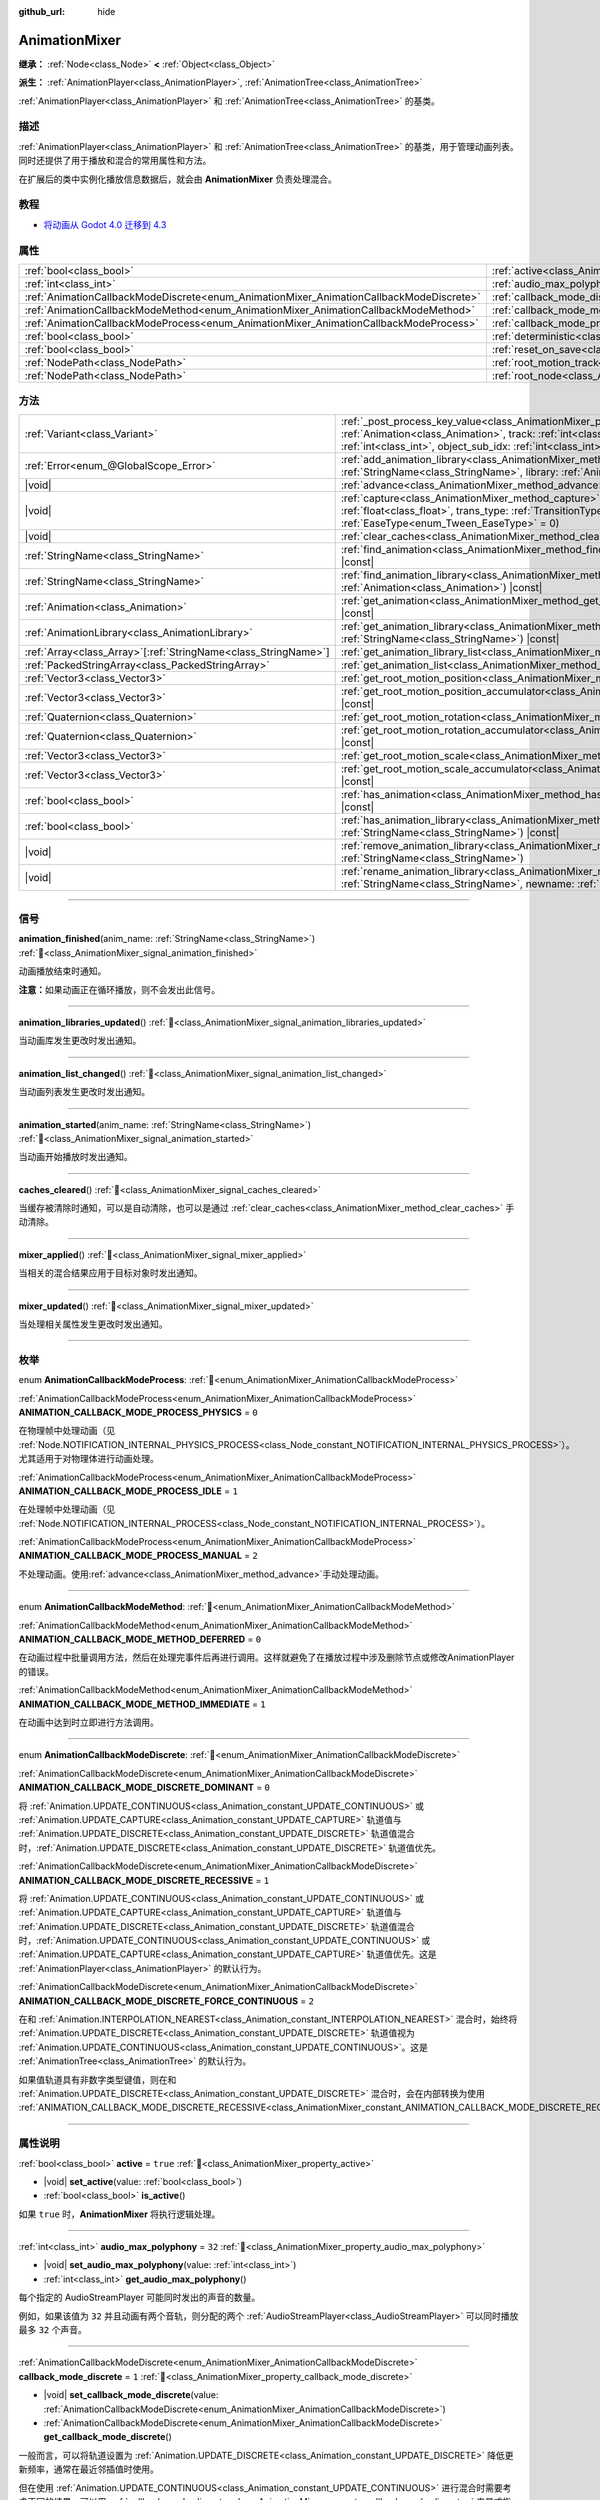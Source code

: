 :github_url: hide

.. DO NOT EDIT THIS FILE!!!
.. Generated automatically from Godot engine sources.
.. Generator: https://github.com/godotengine/godot/tree/4.3/doc/tools/make_rst.py.
.. XML source: https://github.com/godotengine/godot/tree/4.3/doc/classes/AnimationMixer.xml.

.. _class_AnimationMixer:

AnimationMixer
==============

**继承：** :ref:`Node<class_Node>` **<** :ref:`Object<class_Object>`

**派生：** :ref:`AnimationPlayer<class_AnimationPlayer>`, :ref:`AnimationTree<class_AnimationTree>`

:ref:`AnimationPlayer<class_AnimationPlayer>` 和 :ref:`AnimationTree<class_AnimationTree>` 的基类。

.. rst-class:: classref-introduction-group

描述
----

:ref:`AnimationPlayer<class_AnimationPlayer>` 和 :ref:`AnimationTree<class_AnimationTree>` 的基类，用于管理动画列表。同时还提供了用于播放和混合的常用属性和方法。

在扩展后的类中实例化播放信息数据后，就会由 **AnimationMixer** 负责处理混合。

.. rst-class:: classref-introduction-group

教程
----

- `将动画从 Godot 4.0 迁移到 4.3 <https://godotengine.org/article/migrating-animations-from-godot-4-0-to-4-3/>`__

.. rst-class:: classref-reftable-group

属性
----

.. table::
   :widths: auto

   +-----------------------------------------------------------------------------------------+-------------------------------------------------------------------------------------+--------------------+
   | :ref:`bool<class_bool>`                                                                 | :ref:`active<class_AnimationMixer_property_active>`                                 | ``true``           |
   +-----------------------------------------------------------------------------------------+-------------------------------------------------------------------------------------+--------------------+
   | :ref:`int<class_int>`                                                                   | :ref:`audio_max_polyphony<class_AnimationMixer_property_audio_max_polyphony>`       | ``32``             |
   +-----------------------------------------------------------------------------------------+-------------------------------------------------------------------------------------+--------------------+
   | :ref:`AnimationCallbackModeDiscrete<enum_AnimationMixer_AnimationCallbackModeDiscrete>` | :ref:`callback_mode_discrete<class_AnimationMixer_property_callback_mode_discrete>` | ``1``              |
   +-----------------------------------------------------------------------------------------+-------------------------------------------------------------------------------------+--------------------+
   | :ref:`AnimationCallbackModeMethod<enum_AnimationMixer_AnimationCallbackModeMethod>`     | :ref:`callback_mode_method<class_AnimationMixer_property_callback_mode_method>`     | ``0``              |
   +-----------------------------------------------------------------------------------------+-------------------------------------------------------------------------------------+--------------------+
   | :ref:`AnimationCallbackModeProcess<enum_AnimationMixer_AnimationCallbackModeProcess>`   | :ref:`callback_mode_process<class_AnimationMixer_property_callback_mode_process>`   | ``1``              |
   +-----------------------------------------------------------------------------------------+-------------------------------------------------------------------------------------+--------------------+
   | :ref:`bool<class_bool>`                                                                 | :ref:`deterministic<class_AnimationMixer_property_deterministic>`                   | ``false``          |
   +-----------------------------------------------------------------------------------------+-------------------------------------------------------------------------------------+--------------------+
   | :ref:`bool<class_bool>`                                                                 | :ref:`reset_on_save<class_AnimationMixer_property_reset_on_save>`                   | ``true``           |
   +-----------------------------------------------------------------------------------------+-------------------------------------------------------------------------------------+--------------------+
   | :ref:`NodePath<class_NodePath>`                                                         | :ref:`root_motion_track<class_AnimationMixer_property_root_motion_track>`           | ``NodePath("")``   |
   +-----------------------------------------------------------------------------------------+-------------------------------------------------------------------------------------+--------------------+
   | :ref:`NodePath<class_NodePath>`                                                         | :ref:`root_node<class_AnimationMixer_property_root_node>`                           | ``NodePath("..")`` |
   +-----------------------------------------------------------------------------------------+-------------------------------------------------------------------------------------+--------------------+

.. rst-class:: classref-reftable-group

方法
----

.. table::
   :widths: auto

   +------------------------------------------------------------------+---------------------------------------------------------------------------------------------------------------------------------------------------------------------------------------------------------------------------------------------------------------------------------------------------------------------+
   | :ref:`Variant<class_Variant>`                                    | :ref:`_post_process_key_value<class_AnimationMixer_private_method__post_process_key_value>`\ (\ animation\: :ref:`Animation<class_Animation>`, track\: :ref:`int<class_int>`, value\: :ref:`Variant<class_Variant>`, object_id\: :ref:`int<class_int>`, object_sub_idx\: :ref:`int<class_int>`\ ) |virtual| |const| |
   +------------------------------------------------------------------+---------------------------------------------------------------------------------------------------------------------------------------------------------------------------------------------------------------------------------------------------------------------------------------------------------------------+
   | :ref:`Error<enum_@GlobalScope_Error>`                            | :ref:`add_animation_library<class_AnimationMixer_method_add_animation_library>`\ (\ name\: :ref:`StringName<class_StringName>`, library\: :ref:`AnimationLibrary<class_AnimationLibrary>`\ )                                                                                                                        |
   +------------------------------------------------------------------+---------------------------------------------------------------------------------------------------------------------------------------------------------------------------------------------------------------------------------------------------------------------------------------------------------------------+
   | |void|                                                           | :ref:`advance<class_AnimationMixer_method_advance>`\ (\ delta\: :ref:`float<class_float>`\ )                                                                                                                                                                                                                        |
   +------------------------------------------------------------------+---------------------------------------------------------------------------------------------------------------------------------------------------------------------------------------------------------------------------------------------------------------------------------------------------------------------+
   | |void|                                                           | :ref:`capture<class_AnimationMixer_method_capture>`\ (\ name\: :ref:`StringName<class_StringName>`, duration\: :ref:`float<class_float>`, trans_type\: :ref:`TransitionType<enum_Tween_TransitionType>` = 0, ease_type\: :ref:`EaseType<enum_Tween_EaseType>` = 0\ )                                                |
   +------------------------------------------------------------------+---------------------------------------------------------------------------------------------------------------------------------------------------------------------------------------------------------------------------------------------------------------------------------------------------------------------+
   | |void|                                                           | :ref:`clear_caches<class_AnimationMixer_method_clear_caches>`\ (\ )                                                                                                                                                                                                                                                 |
   +------------------------------------------------------------------+---------------------------------------------------------------------------------------------------------------------------------------------------------------------------------------------------------------------------------------------------------------------------------------------------------------------+
   | :ref:`StringName<class_StringName>`                              | :ref:`find_animation<class_AnimationMixer_method_find_animation>`\ (\ animation\: :ref:`Animation<class_Animation>`\ ) |const|                                                                                                                                                                                      |
   +------------------------------------------------------------------+---------------------------------------------------------------------------------------------------------------------------------------------------------------------------------------------------------------------------------------------------------------------------------------------------------------------+
   | :ref:`StringName<class_StringName>`                              | :ref:`find_animation_library<class_AnimationMixer_method_find_animation_library>`\ (\ animation\: :ref:`Animation<class_Animation>`\ ) |const|                                                                                                                                                                      |
   +------------------------------------------------------------------+---------------------------------------------------------------------------------------------------------------------------------------------------------------------------------------------------------------------------------------------------------------------------------------------------------------------+
   | :ref:`Animation<class_Animation>`                                | :ref:`get_animation<class_AnimationMixer_method_get_animation>`\ (\ name\: :ref:`StringName<class_StringName>`\ ) |const|                                                                                                                                                                                           |
   +------------------------------------------------------------------+---------------------------------------------------------------------------------------------------------------------------------------------------------------------------------------------------------------------------------------------------------------------------------------------------------------------+
   | :ref:`AnimationLibrary<class_AnimationLibrary>`                  | :ref:`get_animation_library<class_AnimationMixer_method_get_animation_library>`\ (\ name\: :ref:`StringName<class_StringName>`\ ) |const|                                                                                                                                                                           |
   +------------------------------------------------------------------+---------------------------------------------------------------------------------------------------------------------------------------------------------------------------------------------------------------------------------------------------------------------------------------------------------------------+
   | :ref:`Array<class_Array>`\[:ref:`StringName<class_StringName>`\] | :ref:`get_animation_library_list<class_AnimationMixer_method_get_animation_library_list>`\ (\ ) |const|                                                                                                                                                                                                             |
   +------------------------------------------------------------------+---------------------------------------------------------------------------------------------------------------------------------------------------------------------------------------------------------------------------------------------------------------------------------------------------------------------+
   | :ref:`PackedStringArray<class_PackedStringArray>`                | :ref:`get_animation_list<class_AnimationMixer_method_get_animation_list>`\ (\ ) |const|                                                                                                                                                                                                                             |
   +------------------------------------------------------------------+---------------------------------------------------------------------------------------------------------------------------------------------------------------------------------------------------------------------------------------------------------------------------------------------------------------------+
   | :ref:`Vector3<class_Vector3>`                                    | :ref:`get_root_motion_position<class_AnimationMixer_method_get_root_motion_position>`\ (\ ) |const|                                                                                                                                                                                                                 |
   +------------------------------------------------------------------+---------------------------------------------------------------------------------------------------------------------------------------------------------------------------------------------------------------------------------------------------------------------------------------------------------------------+
   | :ref:`Vector3<class_Vector3>`                                    | :ref:`get_root_motion_position_accumulator<class_AnimationMixer_method_get_root_motion_position_accumulator>`\ (\ ) |const|                                                                                                                                                                                         |
   +------------------------------------------------------------------+---------------------------------------------------------------------------------------------------------------------------------------------------------------------------------------------------------------------------------------------------------------------------------------------------------------------+
   | :ref:`Quaternion<class_Quaternion>`                              | :ref:`get_root_motion_rotation<class_AnimationMixer_method_get_root_motion_rotation>`\ (\ ) |const|                                                                                                                                                                                                                 |
   +------------------------------------------------------------------+---------------------------------------------------------------------------------------------------------------------------------------------------------------------------------------------------------------------------------------------------------------------------------------------------------------------+
   | :ref:`Quaternion<class_Quaternion>`                              | :ref:`get_root_motion_rotation_accumulator<class_AnimationMixer_method_get_root_motion_rotation_accumulator>`\ (\ ) |const|                                                                                                                                                                                         |
   +------------------------------------------------------------------+---------------------------------------------------------------------------------------------------------------------------------------------------------------------------------------------------------------------------------------------------------------------------------------------------------------------+
   | :ref:`Vector3<class_Vector3>`                                    | :ref:`get_root_motion_scale<class_AnimationMixer_method_get_root_motion_scale>`\ (\ ) |const|                                                                                                                                                                                                                       |
   +------------------------------------------------------------------+---------------------------------------------------------------------------------------------------------------------------------------------------------------------------------------------------------------------------------------------------------------------------------------------------------------------+
   | :ref:`Vector3<class_Vector3>`                                    | :ref:`get_root_motion_scale_accumulator<class_AnimationMixer_method_get_root_motion_scale_accumulator>`\ (\ ) |const|                                                                                                                                                                                               |
   +------------------------------------------------------------------+---------------------------------------------------------------------------------------------------------------------------------------------------------------------------------------------------------------------------------------------------------------------------------------------------------------------+
   | :ref:`bool<class_bool>`                                          | :ref:`has_animation<class_AnimationMixer_method_has_animation>`\ (\ name\: :ref:`StringName<class_StringName>`\ ) |const|                                                                                                                                                                                           |
   +------------------------------------------------------------------+---------------------------------------------------------------------------------------------------------------------------------------------------------------------------------------------------------------------------------------------------------------------------------------------------------------------+
   | :ref:`bool<class_bool>`                                          | :ref:`has_animation_library<class_AnimationMixer_method_has_animation_library>`\ (\ name\: :ref:`StringName<class_StringName>`\ ) |const|                                                                                                                                                                           |
   +------------------------------------------------------------------+---------------------------------------------------------------------------------------------------------------------------------------------------------------------------------------------------------------------------------------------------------------------------------------------------------------------+
   | |void|                                                           | :ref:`remove_animation_library<class_AnimationMixer_method_remove_animation_library>`\ (\ name\: :ref:`StringName<class_StringName>`\ )                                                                                                                                                                             |
   +------------------------------------------------------------------+---------------------------------------------------------------------------------------------------------------------------------------------------------------------------------------------------------------------------------------------------------------------------------------------------------------------+
   | |void|                                                           | :ref:`rename_animation_library<class_AnimationMixer_method_rename_animation_library>`\ (\ name\: :ref:`StringName<class_StringName>`, newname\: :ref:`StringName<class_StringName>`\ )                                                                                                                              |
   +------------------------------------------------------------------+---------------------------------------------------------------------------------------------------------------------------------------------------------------------------------------------------------------------------------------------------------------------------------------------------------------------+

.. rst-class:: classref-section-separator

----

.. rst-class:: classref-descriptions-group

信号
----

.. _class_AnimationMixer_signal_animation_finished:

.. rst-class:: classref-signal

**animation_finished**\ (\ anim_name\: :ref:`StringName<class_StringName>`\ ) :ref:`🔗<class_AnimationMixer_signal_animation_finished>`

动画播放结束时通知。

\ **注意：**\ 如果动画正在循环播放，则不会发出此信号。

.. rst-class:: classref-item-separator

----

.. _class_AnimationMixer_signal_animation_libraries_updated:

.. rst-class:: classref-signal

**animation_libraries_updated**\ (\ ) :ref:`🔗<class_AnimationMixer_signal_animation_libraries_updated>`

当动画库发生更改时发出通知。

.. rst-class:: classref-item-separator

----

.. _class_AnimationMixer_signal_animation_list_changed:

.. rst-class:: classref-signal

**animation_list_changed**\ (\ ) :ref:`🔗<class_AnimationMixer_signal_animation_list_changed>`

当动画列表发生更改时发出通知。

.. rst-class:: classref-item-separator

----

.. _class_AnimationMixer_signal_animation_started:

.. rst-class:: classref-signal

**animation_started**\ (\ anim_name\: :ref:`StringName<class_StringName>`\ ) :ref:`🔗<class_AnimationMixer_signal_animation_started>`

当动画开始播放时发出通知。

.. rst-class:: classref-item-separator

----

.. _class_AnimationMixer_signal_caches_cleared:

.. rst-class:: classref-signal

**caches_cleared**\ (\ ) :ref:`🔗<class_AnimationMixer_signal_caches_cleared>`

当缓存被清除时通知，可以是自动清除，也可以是通过 :ref:`clear_caches<class_AnimationMixer_method_clear_caches>` 手动清除。

.. rst-class:: classref-item-separator

----

.. _class_AnimationMixer_signal_mixer_applied:

.. rst-class:: classref-signal

**mixer_applied**\ (\ ) :ref:`🔗<class_AnimationMixer_signal_mixer_applied>`

当相关的混合结果应用于目标对象时发出通知。

.. rst-class:: classref-item-separator

----

.. _class_AnimationMixer_signal_mixer_updated:

.. rst-class:: classref-signal

**mixer_updated**\ (\ ) :ref:`🔗<class_AnimationMixer_signal_mixer_updated>`

当处理相关属性发生更改时发出通知。

.. rst-class:: classref-section-separator

----

.. rst-class:: classref-descriptions-group

枚举
----

.. _enum_AnimationMixer_AnimationCallbackModeProcess:

.. rst-class:: classref-enumeration

enum **AnimationCallbackModeProcess**: :ref:`🔗<enum_AnimationMixer_AnimationCallbackModeProcess>`

.. _class_AnimationMixer_constant_ANIMATION_CALLBACK_MODE_PROCESS_PHYSICS:

.. rst-class:: classref-enumeration-constant

:ref:`AnimationCallbackModeProcess<enum_AnimationMixer_AnimationCallbackModeProcess>` **ANIMATION_CALLBACK_MODE_PROCESS_PHYSICS** = ``0``

在物理帧中处理动画（见 :ref:`Node.NOTIFICATION_INTERNAL_PHYSICS_PROCESS<class_Node_constant_NOTIFICATION_INTERNAL_PHYSICS_PROCESS>`\ ）。尤其适用于对物理体进行动画处理。

.. _class_AnimationMixer_constant_ANIMATION_CALLBACK_MODE_PROCESS_IDLE:

.. rst-class:: classref-enumeration-constant

:ref:`AnimationCallbackModeProcess<enum_AnimationMixer_AnimationCallbackModeProcess>` **ANIMATION_CALLBACK_MODE_PROCESS_IDLE** = ``1``

在处理帧中处理动画（见 :ref:`Node.NOTIFICATION_INTERNAL_PROCESS<class_Node_constant_NOTIFICATION_INTERNAL_PROCESS>`\ ）。

.. _class_AnimationMixer_constant_ANIMATION_CALLBACK_MODE_PROCESS_MANUAL:

.. rst-class:: classref-enumeration-constant

:ref:`AnimationCallbackModeProcess<enum_AnimationMixer_AnimationCallbackModeProcess>` **ANIMATION_CALLBACK_MODE_PROCESS_MANUAL** = ``2``

不处理动画。使用\ :ref:`advance<class_AnimationMixer_method_advance>`\ 手动处理动画。

.. rst-class:: classref-item-separator

----

.. _enum_AnimationMixer_AnimationCallbackModeMethod:

.. rst-class:: classref-enumeration

enum **AnimationCallbackModeMethod**: :ref:`🔗<enum_AnimationMixer_AnimationCallbackModeMethod>`

.. _class_AnimationMixer_constant_ANIMATION_CALLBACK_MODE_METHOD_DEFERRED:

.. rst-class:: classref-enumeration-constant

:ref:`AnimationCallbackModeMethod<enum_AnimationMixer_AnimationCallbackModeMethod>` **ANIMATION_CALLBACK_MODE_METHOD_DEFERRED** = ``0``

在动画过程中批量调用方法，然后在处理完事件后再进行调用。这样就避免了在播放过程中涉及删除节点或修改AnimationPlayer的错误。

.. _class_AnimationMixer_constant_ANIMATION_CALLBACK_MODE_METHOD_IMMEDIATE:

.. rst-class:: classref-enumeration-constant

:ref:`AnimationCallbackModeMethod<enum_AnimationMixer_AnimationCallbackModeMethod>` **ANIMATION_CALLBACK_MODE_METHOD_IMMEDIATE** = ``1``

在动画中达到时立即进行方法调用。

.. rst-class:: classref-item-separator

----

.. _enum_AnimationMixer_AnimationCallbackModeDiscrete:

.. rst-class:: classref-enumeration

enum **AnimationCallbackModeDiscrete**: :ref:`🔗<enum_AnimationMixer_AnimationCallbackModeDiscrete>`

.. _class_AnimationMixer_constant_ANIMATION_CALLBACK_MODE_DISCRETE_DOMINANT:

.. rst-class:: classref-enumeration-constant

:ref:`AnimationCallbackModeDiscrete<enum_AnimationMixer_AnimationCallbackModeDiscrete>` **ANIMATION_CALLBACK_MODE_DISCRETE_DOMINANT** = ``0``

将 :ref:`Animation.UPDATE_CONTINUOUS<class_Animation_constant_UPDATE_CONTINUOUS>` 或 :ref:`Animation.UPDATE_CAPTURE<class_Animation_constant_UPDATE_CAPTURE>` 轨道值与 :ref:`Animation.UPDATE_DISCRETE<class_Animation_constant_UPDATE_DISCRETE>` 轨道值混合时，\ :ref:`Animation.UPDATE_DISCRETE<class_Animation_constant_UPDATE_DISCRETE>` 轨道值优先。

.. _class_AnimationMixer_constant_ANIMATION_CALLBACK_MODE_DISCRETE_RECESSIVE:

.. rst-class:: classref-enumeration-constant

:ref:`AnimationCallbackModeDiscrete<enum_AnimationMixer_AnimationCallbackModeDiscrete>` **ANIMATION_CALLBACK_MODE_DISCRETE_RECESSIVE** = ``1``

将 :ref:`Animation.UPDATE_CONTINUOUS<class_Animation_constant_UPDATE_CONTINUOUS>` 或 :ref:`Animation.UPDATE_CAPTURE<class_Animation_constant_UPDATE_CAPTURE>` 轨道值与 :ref:`Animation.UPDATE_DISCRETE<class_Animation_constant_UPDATE_DISCRETE>` 轨道值混合时，\ :ref:`Animation.UPDATE_CONTINUOUS<class_Animation_constant_UPDATE_CONTINUOUS>` 或 :ref:`Animation.UPDATE_CAPTURE<class_Animation_constant_UPDATE_CAPTURE>` 轨道值优先。这是 :ref:`AnimationPlayer<class_AnimationPlayer>` 的默认行为。

.. _class_AnimationMixer_constant_ANIMATION_CALLBACK_MODE_DISCRETE_FORCE_CONTINUOUS:

.. rst-class:: classref-enumeration-constant

:ref:`AnimationCallbackModeDiscrete<enum_AnimationMixer_AnimationCallbackModeDiscrete>` **ANIMATION_CALLBACK_MODE_DISCRETE_FORCE_CONTINUOUS** = ``2``

在和 :ref:`Animation.INTERPOLATION_NEAREST<class_Animation_constant_INTERPOLATION_NEAREST>` 混合时，始终将 :ref:`Animation.UPDATE_DISCRETE<class_Animation_constant_UPDATE_DISCRETE>` 轨道值视为 :ref:`Animation.UPDATE_CONTINUOUS<class_Animation_constant_UPDATE_CONTINUOUS>`\ 。这是 :ref:`AnimationTree<class_AnimationTree>` 的默认行为。

如果值轨道具有非数字类型键值，则在和 :ref:`Animation.UPDATE_DISCRETE<class_Animation_constant_UPDATE_DISCRETE>` 混合时，会在内部转换为使用 :ref:`ANIMATION_CALLBACK_MODE_DISCRETE_RECESSIVE<class_AnimationMixer_constant_ANIMATION_CALLBACK_MODE_DISCRETE_RECESSIVE>`\ 。

.. rst-class:: classref-section-separator

----

.. rst-class:: classref-descriptions-group

属性说明
--------

.. _class_AnimationMixer_property_active:

.. rst-class:: classref-property

:ref:`bool<class_bool>` **active** = ``true`` :ref:`🔗<class_AnimationMixer_property_active>`

.. rst-class:: classref-property-setget

- |void| **set_active**\ (\ value\: :ref:`bool<class_bool>`\ )
- :ref:`bool<class_bool>` **is_active**\ (\ )

如果 ``true`` 时，\ **AnimationMixer** 将执行逻辑处理。

.. rst-class:: classref-item-separator

----

.. _class_AnimationMixer_property_audio_max_polyphony:

.. rst-class:: classref-property

:ref:`int<class_int>` **audio_max_polyphony** = ``32`` :ref:`🔗<class_AnimationMixer_property_audio_max_polyphony>`

.. rst-class:: classref-property-setget

- |void| **set_audio_max_polyphony**\ (\ value\: :ref:`int<class_int>`\ )
- :ref:`int<class_int>` **get_audio_max_polyphony**\ (\ )

每个指定的 AudioStreamPlayer 可能同时发出的声音的数量。

例如，如果该值为 ``32`` 并且动画有两个音轨，则分配的两个 :ref:`AudioStreamPlayer<class_AudioStreamPlayer>` 可以同时播放最多 ``32`` 个声音。

.. rst-class:: classref-item-separator

----

.. _class_AnimationMixer_property_callback_mode_discrete:

.. rst-class:: classref-property

:ref:`AnimationCallbackModeDiscrete<enum_AnimationMixer_AnimationCallbackModeDiscrete>` **callback_mode_discrete** = ``1`` :ref:`🔗<class_AnimationMixer_property_callback_mode_discrete>`

.. rst-class:: classref-property-setget

- |void| **set_callback_mode_discrete**\ (\ value\: :ref:`AnimationCallbackModeDiscrete<enum_AnimationMixer_AnimationCallbackModeDiscrete>`\ )
- :ref:`AnimationCallbackModeDiscrete<enum_AnimationMixer_AnimationCallbackModeDiscrete>` **get_callback_mode_discrete**\ (\ )

一般而言，可以将轨道设置为 :ref:`Animation.UPDATE_DISCRETE<class_Animation_constant_UPDATE_DISCRETE>` 降低更新频率，通常在最近邻插值时使用。

但在使用 :ref:`Animation.UPDATE_CONTINUOUS<class_Animation_constant_UPDATE_CONTINUOUS>` 进行混合时需要考虑不同的结果，可以用 :ref:`callback_mode_discrete<class_AnimationMixer_property_callback_mode_discrete>` 来显式指定。另见 :ref:`AnimationCallbackModeDiscrete<enum_AnimationMixer_AnimationCallbackModeDiscrete>`\ 。

为了在混合时得到更好的结果，建议将其设置为 :ref:`ANIMATION_CALLBACK_MODE_DISCRETE_FORCE_CONTINUOUS<class_AnimationMixer_constant_ANIMATION_CALLBACK_MODE_DISCRETE_FORCE_CONTINUOUS>`\ ，在混合时每一帧都更新。其他值主要用于兼容，在不需要混合时没有问题，但需要混合时则可能产生问题。

.. rst-class:: classref-item-separator

----

.. _class_AnimationMixer_property_callback_mode_method:

.. rst-class:: classref-property

:ref:`AnimationCallbackModeMethod<enum_AnimationMixer_AnimationCallbackModeMethod>` **callback_mode_method** = ``0`` :ref:`🔗<class_AnimationMixer_property_callback_mode_method>`

.. rst-class:: classref-property-setget

- |void| **set_callback_mode_method**\ (\ value\: :ref:`AnimationCallbackModeMethod<enum_AnimationMixer_AnimationCallbackModeMethod>`\ )
- :ref:`AnimationCallbackModeMethod<enum_AnimationMixer_AnimationCallbackModeMethod>` **get_callback_mode_method**\ (\ )

用于“方法调用”轨道的调用模式。

.. rst-class:: classref-item-separator

----

.. _class_AnimationMixer_property_callback_mode_process:

.. rst-class:: classref-property

:ref:`AnimationCallbackModeProcess<enum_AnimationMixer_AnimationCallbackModeProcess>` **callback_mode_process** = ``1`` :ref:`🔗<class_AnimationMixer_property_callback_mode_process>`

.. rst-class:: classref-property-setget

- |void| **set_callback_mode_process**\ (\ value\: :ref:`AnimationCallbackModeProcess<enum_AnimationMixer_AnimationCallbackModeProcess>`\ )
- :ref:`AnimationCallbackModeProcess<enum_AnimationMixer_AnimationCallbackModeProcess>` **get_callback_mode_process**\ (\ )

更新动画的过程通知。

.. rst-class:: classref-item-separator

----

.. _class_AnimationMixer_property_deterministic:

.. rst-class:: classref-property

:ref:`bool<class_bool>` **deterministic** = ``false`` :ref:`🔗<class_AnimationMixer_property_deterministic>`

.. rst-class:: classref-property-setget

- |void| **set_deterministic**\ (\ value\: :ref:`bool<class_bool>`\ )
- :ref:`bool<class_bool>` **is_deterministic**\ (\ )

如果为 ``true``\ ，则混合使用确定性算法。总权重不进行归一化，在初始值的基础上进行累加（初始值为 ``0``\ ，表示可能存在的 ``"RESET"`` 动画）。

这意味着如果混合总权重为 ``0.0``\ ，则结果等于 ``"RESET"`` 动画。

如果混合动画之间的轨道数量不同，则缺少轨道的动画将被视为具有初始值。

如果为 ``false``\ ，则混合不会使用确定性算法。总权重将归一化且始终为 ``1.0``\ 。如果混合动画之间的轨道数量不同，则不会对缺少轨道的动画执行任何操作。

\ **注意：**\ 在 :ref:`AnimationTree<class_AnimationTree>` 中，与 :ref:`AnimationNodeAdd2<class_AnimationNodeAdd2>` 、 :ref:`AnimationNodeAdd3<class_AnimationNodeAdd3>` 、 :ref:`AnimationNodeSub2<class_AnimationNodeSub2>` 或权重大于 ``1.0`` 混合可能产生意想不到的结果。

例如，如果 :ref:`AnimationNodeAdd2<class_AnimationNodeAdd2>` 混合了两个取值为 ``1.0`` 的节点，则总权重为 ``2.0``\ ，但它将被归一化使总权重保持 ``1.0``\ ，且结果将等于取值为 ``0.5`` 的 :ref:`AnimationNodeBlend2<class_AnimationNodeBlend2>`\ 。

.. rst-class:: classref-item-separator

----

.. _class_AnimationMixer_property_reset_on_save:

.. rst-class:: classref-property

:ref:`bool<class_bool>` **reset_on_save** = ``true`` :ref:`🔗<class_AnimationMixer_property_reset_on_save>`

.. rst-class:: classref-property-setget

- |void| **set_reset_on_save_enabled**\ (\ value\: :ref:`bool<class_bool>`\ )
- :ref:`bool<class_bool>` **is_reset_on_save_enabled**\ (\ )

由编辑器使用。如果设置为 ``true``\ ，场景将被保存，并应用重置动画（带有键 ``"RESET"`` 的动画）的效果，就好像它已被定位到时间 0 一样，编辑器保留场景在保存之前的值。

这使得在编辑器中预览和编辑动画更加方便，因为对场景的更改，只要在重置动画中被设置，就不会被保存。

.. rst-class:: classref-item-separator

----

.. _class_AnimationMixer_property_root_motion_track:

.. rst-class:: classref-property

:ref:`NodePath<class_NodePath>` **root_motion_track** = ``NodePath("")`` :ref:`🔗<class_AnimationMixer_property_root_motion_track>`

.. rst-class:: classref-property-setget

- |void| **set_root_motion_track**\ (\ value\: :ref:`NodePath<class_NodePath>`\ )
- :ref:`NodePath<class_NodePath>` **get_root_motion_track**\ (\ )

用于根部运动的动画轨道的路径。路径必须是指向某一节点的有效场景树路径，必须从将实现动画的节点的父节点开始指定。\ :ref:`root_motion_track<class_AnimationMixer_property_root_motion_track>` 使用与 :ref:`Animation.track_set_path<class_Animation_method_track_set_path>` 相同的格式，但注意必须指定一个骨骼。

如果轨道的类型是 :ref:`Animation.TYPE_POSITION_3D<class_Animation_constant_TYPE_POSITION_3D>`\ 、\ :ref:`Animation.TYPE_ROTATION_3D<class_Animation_constant_TYPE_ROTATION_3D>`\ 、或者 :ref:`Animation.TYPE_SCALE_3D<class_Animation_constant_TYPE_SCALE_3D>`\ ，那么将取消视觉上的变换，其动画看起来将是留在原地。另见 :ref:`get_root_motion_position<class_AnimationMixer_method_get_root_motion_position>`\ 、\ :ref:`get_root_motion_rotation<class_AnimationMixer_method_get_root_motion_rotation>`\ 、\ :ref:`get_root_motion_scale<class_AnimationMixer_method_get_root_motion_scale>`\ 、\ :ref:`RootMotionView<class_RootMotionView>`\ 。

.. rst-class:: classref-item-separator

----

.. _class_AnimationMixer_property_root_node:

.. rst-class:: classref-property

:ref:`NodePath<class_NodePath>` **root_node** = ``NodePath("..")`` :ref:`🔗<class_AnimationMixer_property_root_node>`

.. rst-class:: classref-property-setget

- |void| **set_root_node**\ (\ value\: :ref:`NodePath<class_NodePath>`\ )
- :ref:`NodePath<class_NodePath>` **get_root_node**\ (\ )

节点路径引用将从其出发的节点。

.. rst-class:: classref-section-separator

----

.. rst-class:: classref-descriptions-group

方法说明
--------

.. _class_AnimationMixer_private_method__post_process_key_value:

.. rst-class:: classref-method

:ref:`Variant<class_Variant>` **_post_process_key_value**\ (\ animation\: :ref:`Animation<class_Animation>`, track\: :ref:`int<class_int>`, value\: :ref:`Variant<class_Variant>`, object_id\: :ref:`int<class_int>`, object_sub_idx\: :ref:`int<class_int>`\ ) |virtual| |const| :ref:`🔗<class_AnimationMixer_private_method__post_process_key_value>`

虚函数，用于播放期间在获取关键帧之后的处理。

.. rst-class:: classref-item-separator

----

.. _class_AnimationMixer_method_add_animation_library:

.. rst-class:: classref-method

:ref:`Error<enum_@GlobalScope_Error>` **add_animation_library**\ (\ name\: :ref:`StringName<class_StringName>`, library\: :ref:`AnimationLibrary<class_AnimationLibrary>`\ ) :ref:`🔗<class_AnimationMixer_method_add_animation_library>`

将动画库 ``library`` 添加至动画播放器中，键名为 ``name``\ 。

AnimationMixer 默认拥有一个全局库，键名为空字符串。要向这个全局库中添加动画：


.. tabs::

 .. code-tab:: gdscript

    var global_library = mixer.get_animation_library("")
    global_library.add_animation("animation_name", animation_resource)



.. rst-class:: classref-item-separator

----

.. _class_AnimationMixer_method_advance:

.. rst-class:: classref-method

|void| **advance**\ (\ delta\: :ref:`float<class_float>`\ ) :ref:`🔗<class_AnimationMixer_method_advance>`

手动将动画前进指定的时间（单位为秒）。

.. rst-class:: classref-item-separator

----

.. _class_AnimationMixer_method_capture:

.. rst-class:: classref-method

|void| **capture**\ (\ name\: :ref:`StringName<class_StringName>`, duration\: :ref:`float<class_float>`, trans_type\: :ref:`TransitionType<enum_Tween_TransitionType>` = 0, ease_type\: :ref:`EaseType<enum_Tween_EaseType>` = 0\ ) :ref:`🔗<class_AnimationMixer_method_capture>`

如果 ``name`` 指定的动画轨道具有 :ref:`Animation.UPDATE_CAPTURE<class_Animation_constant_UPDATE_CAPTURE>` 选项，则会将轨道路径表示的对象当前值存储下来作为缓存。如果已存在捕获缓存，则会丢弃旧缓存。

在此之后，就会在播放过程中进行时长为 ``duration`` 的与当前动画混合结果的插值，类似淡入淡出。

可以使用 ``trans_type`` 来指定插值曲线。为了达到最佳效果，如果轨道的第一个关键帧非零或键值不会改变，则最好使用 :ref:`Tween.TRANS_LINEAR<class_Tween_constant_TRANS_LINEAR>`\ ；如果键值有线性变化，则最好使用 :ref:`Tween.TRANS_QUAD<class_Tween_constant_TRANS_QUAD>`\ 。

.. rst-class:: classref-item-separator

----

.. _class_AnimationMixer_method_clear_caches:

.. rst-class:: classref-method

|void| **clear_caches**\ (\ ) :ref:`🔗<class_AnimationMixer_method_clear_caches>`

**AnimationMixer** 会缓存动画节点。如果一个节点消失，它可能不会注意到；\ :ref:`clear_caches<class_AnimationMixer_method_clear_caches>` 能够强制它再次更新缓存。

.. rst-class:: classref-item-separator

----

.. _class_AnimationMixer_method_find_animation:

.. rst-class:: classref-method

:ref:`StringName<class_StringName>` **find_animation**\ (\ animation\: :ref:`Animation<class_Animation>`\ ) |const| :ref:`🔗<class_AnimationMixer_method_find_animation>`

返回 ``animation`` 的键；如果未找到，则返回一个空的 :ref:`StringName<class_StringName>`\ 。

.. rst-class:: classref-item-separator

----

.. _class_AnimationMixer_method_find_animation_library:

.. rst-class:: classref-method

:ref:`StringName<class_StringName>` **find_animation_library**\ (\ animation\: :ref:`Animation<class_Animation>`\ ) |const| :ref:`🔗<class_AnimationMixer_method_find_animation_library>`

返回包含 ``animation`` 的 :ref:`AnimationLibrary<class_AnimationLibrary>` 的键；如果找不到，则返回一个空的 :ref:`StringName<class_StringName>`\ 。

.. rst-class:: classref-item-separator

----

.. _class_AnimationMixer_method_get_animation:

.. rst-class:: classref-method

:ref:`Animation<class_Animation>` **get_animation**\ (\ name\: :ref:`StringName<class_StringName>`\ ) |const| :ref:`🔗<class_AnimationMixer_method_get_animation>`

返回带有键 ``name`` 的 :ref:`Animation<class_Animation>`\ 。如果动画不存在，则返回 ``null`` 并记录错误。

.. rst-class:: classref-item-separator

----

.. _class_AnimationMixer_method_get_animation_library:

.. rst-class:: classref-method

:ref:`AnimationLibrary<class_AnimationLibrary>` **get_animation_library**\ (\ name\: :ref:`StringName<class_StringName>`\ ) |const| :ref:`🔗<class_AnimationMixer_method_get_animation_library>`

返回第一个键为 ``name`` 的 :ref:`AnimationLibrary<class_AnimationLibrary>`\ ，如果没有找到则返回 ``null``\ 。

要获得 **AnimationMixer** 的全局动画库，请使用 ``get_animation_library("")``\ 。

.. rst-class:: classref-item-separator

----

.. _class_AnimationMixer_method_get_animation_library_list:

.. rst-class:: classref-method

:ref:`Array<class_Array>`\[:ref:`StringName<class_StringName>`\] **get_animation_library_list**\ (\ ) |const| :ref:`🔗<class_AnimationMixer_method_get_animation_library_list>`

返回存储库的键名列表。

.. rst-class:: classref-item-separator

----

.. _class_AnimationMixer_method_get_animation_list:

.. rst-class:: classref-method

:ref:`PackedStringArray<class_PackedStringArray>` **get_animation_list**\ (\ ) |const| :ref:`🔗<class_AnimationMixer_method_get_animation_list>`

返回存储的动画键列表。

.. rst-class:: classref-item-separator

----

.. _class_AnimationMixer_method_get_root_motion_position:

.. rst-class:: classref-method

:ref:`Vector3<class_Vector3>` **get_root_motion_position**\ (\ ) |const| :ref:`🔗<class_AnimationMixer_method_get_root_motion_position>`

将具有 :ref:`root_motion_track<class_AnimationMixer_property_root_motion_track>` 的位置的运动增量，检索为一个可以在其他地方使用的 :ref:`Vector3<class_Vector3>`\ 。

如果 :ref:`root_motion_track<class_AnimationMixer_property_root_motion_track>` 不是 :ref:`Animation.TYPE_POSITION_3D<class_Animation_constant_TYPE_POSITION_3D>` 类型轨道的路径，则返回 ``Vector3(0, 0, 0)``\ 。

另见 :ref:`root_motion_track<class_AnimationMixer_property_root_motion_track>` 和 :ref:`RootMotionView<class_RootMotionView>`\ 。

最基本的示例是将位置应用于 :ref:`CharacterBody3D<class_CharacterBody3D>`\ ：


.. tabs::

 .. code-tab:: gdscript

    var current_rotation: Quaternion
    
    func _process(delta):
        if Input.is_action_just_pressed("animate"):
            current_rotation = get_quaternion()
            state_machine.travel("Animate")
        var velocity: Vector3 = current_rotation * animation_tree.get_root_motion_position() / delta
        set_velocity(velocity)
        move_and_slide()



通过将其与 :ref:`get_root_motion_rotation_accumulator<class_AnimationMixer_method_get_root_motion_rotation_accumulator>` 结合使用，你可以更正确地应用根运动位置来考虑节点的旋转。


.. tabs::

 .. code-tab:: gdscript

    func _process(delta):
        if Input.is_action_just_pressed("animate"):
            state_machine.travel("Animate")
        set_quaternion(get_quaternion() * animation_tree.get_root_motion_rotation())
        var velocity: Vector3 = (animation_tree.get_root_motion_rotation_accumulator().inverse() * get_quaternion()) * animation_tree.get_root_motion_position() / delta
        set_velocity(velocity)
        move_and_slide()



.. rst-class:: classref-item-separator

----

.. _class_AnimationMixer_method_get_root_motion_position_accumulator:

.. rst-class:: classref-method

:ref:`Vector3<class_Vector3>` **get_root_motion_position_accumulator**\ (\ ) |const| :ref:`🔗<class_AnimationMixer_method_get_root_motion_position_accumulator>`

检索具有 :ref:`root_motion_track<class_AnimationMixer_property_root_motion_track>` 的位置轨道的混合值，返回的是可以在其他地方使用的 :ref:`Vector3<class_Vector3>`\ 。

在想要遵循动画的初始动画帧值的情况下很有用。

例如，如果前一帧播放的是一个只有单个动画帧 ``Vector3(0, 0, 0)`` 的动画，然后下一帧播放的是一个只有单个动画帧\ ``Vector3(1, 0, 1)`` 的动画，它们之间的差异可以这样计算：


.. tabs::

 .. code-tab:: gdscript

    var prev_root_motion_position_accumulator: Vector3
    
    func _process(delta):
        if Input.is_action_just_pressed("animate"):
            state_machine.travel("Animate")
        var current_root_motion_position_accumulator: Vector3 = animation_tree.get_root_motion_position_accumulator()
        var difference: Vector3 = current_root_motion_position_accumulator - prev_root_motion_position_accumulator
        prev_root_motion_position_accumulator = current_root_motion_position_accumulator
        transform.origin += difference



不过，如果动画是循环播放的，就可能会发生预料之外的不连续变化，所以这只对一些简单的情况有用。

.. rst-class:: classref-item-separator

----

.. _class_AnimationMixer_method_get_root_motion_rotation:

.. rst-class:: classref-method

:ref:`Quaternion<class_Quaternion>` **get_root_motion_rotation**\ (\ ) |const| :ref:`🔗<class_AnimationMixer_method_get_root_motion_rotation>`

检索带有 :ref:`root_motion_track<class_AnimationMixer_property_root_motion_track>` 的旋转运动，作为一个 :ref:`Quaternion<class_Quaternion>`\ ，可以在其他地方使用。

如果 :ref:`root_motion_track<class_AnimationMixer_property_root_motion_track>` 不是 :ref:`Animation.TYPE_ROTATION_3D<class_Animation_constant_TYPE_ROTATION_3D>` 类型的轨迹的路径，返回 ``Quaternion(0, 0, 0, 1)`` 。

另见 :ref:`root_motion_track<class_AnimationMixer_property_root_motion_track>` 和 :ref:`RootMotionView<class_RootMotionView>`\ 。

最基本的例子是对 :ref:`CharacterBody3D<class_CharacterBody3D>` 应用旋转。


.. tabs::

 .. code-tab:: gdscript

    func _process(delta):
        if Input.is_action_just_pressed("animate"):
            state_machine.travel("Animate")
        set_quaternion(get_quaternion() * animation_tree.get_root_motion_rotation() )



.. rst-class:: classref-item-separator

----

.. _class_AnimationMixer_method_get_root_motion_rotation_accumulator:

.. rst-class:: classref-method

:ref:`Quaternion<class_Quaternion>` **get_root_motion_rotation_accumulator**\ (\ ) |const| :ref:`🔗<class_AnimationMixer_method_get_root_motion_rotation_accumulator>`

检索带有 :ref:`root_motion_track<class_AnimationMixer_property_root_motion_track>` 的旋转轨道的混合值，作为一个 :ref:`Quaternion<class_Quaternion>`\ ，可以在其他地方使用。

这里必须正确地结合根运动位置，并且要考虑到旋转。参考 :ref:`get_root_motion_position<class_AnimationMixer_method_get_root_motion_position>`\ 。

并且，当你想重视动画的初始动画帧的值时，这会很有用。

比如说，如果一个动画在上一帧只播放一个 ``Quaternion(0, 0, 0, 1)`` 动画帧，并且一个动画在下一帧只播放了一个动画帧的 ``Quaternion(0, 0.707, 0, 0.707)`` 时，它们相差的值可以这样求出：


.. tabs::

 .. code-tab:: gdscript

    var prev_root_motion_rotation_accumulator: Quaternion
    
    func _process(delta):
        if Input.is_action_just_pressed("animate"):
            state_machine.travel("Animate")
        var current_root_motion_rotation_accumulator: Quaternion = animation_tree.get_root_motion_rotation_accumulator()
        var difference: Quaternion = prev_root_motion_rotation_accumulator.inverse() * current_root_motion_rotation_accumulator
        prev_root_motion_rotation_accumulator = current_root_motion_rotation_accumulator
        transform.basis *=  Basis(difference)



然而，当一个动画循环时，可能会得到一个意料之外的变化，所以这个只在一些简单情况下才有用。

.. rst-class:: classref-item-separator

----

.. _class_AnimationMixer_method_get_root_motion_scale:

.. rst-class:: classref-method

:ref:`Vector3<class_Vector3>` **get_root_motion_scale**\ (\ ) |const| :ref:`🔗<class_AnimationMixer_method_get_root_motion_scale>`

获取 :ref:`root_motion_track<class_AnimationMixer_property_root_motion_track>` 的缩放运动增量，类型为 :ref:`Vector3<class_Vector3>`\ ，可以在其他地方使用。

如果 :ref:`root_motion_track<class_AnimationMixer_property_root_motion_track>` 不是类型为 :ref:`Animation.TYPE_SCALE_3D<class_Animation_constant_TYPE_SCALE_3D>` 的轨道的路径，则返回 ``Vector3(0, 0, 0)`` 。

另见 :ref:`root_motion_track<class_AnimationMixer_property_root_motion_track>` 和 :ref:`RootMotionView<class_RootMotionView>`\ 。

最基本的例子是对 :ref:`CharacterBody3D<class_CharacterBody3D>` 应用缩放。


.. tabs::

 .. code-tab:: gdscript

    var current_scale: Vector3 = Vector3(1, 1, 1)
    var scale_accum: Vector3 = Vector3(1, 1, 1)
    
    func _process(delta):
        if Input.is_action_just_pressed("animate"):
            current_scale = get_scale()
            scale_accum = Vector3(1, 1, 1)
            state_machine.travel("Animate")
        scale_accum += animation_tree.get_root_motion_scale()
        set_scale(current_scale * scale_accum)



.. rst-class:: classref-item-separator

----

.. _class_AnimationMixer_method_get_root_motion_scale_accumulator:

.. rst-class:: classref-method

:ref:`Vector3<class_Vector3>` **get_root_motion_scale_accumulator**\ (\ ) |const| :ref:`🔗<class_AnimationMixer_method_get_root_motion_scale_accumulator>`

检索带有 :ref:`root_motion_track<class_AnimationMixer_property_root_motion_track>` 的缩放轨道的混合值，作为一个 :ref:`Vector3<class_Vector3>`\ ，可以在其他地方使用。

例如，如果一个动画在前一帧只播放了一个动画帧 ``Vector3(1, 1, 1)``\ ，并且一个动画在后一帧只播放了一个动画帧 ``Vector3(2, 2, 2)``\ ，他们之间相差的值可以这样求出：


.. tabs::

 .. code-tab:: gdscript

    var prev_root_motion_scale_accumulator: Vector3
    
    func _process(delta):
        if Input.is_action_just_pressed("animate"):
            state_machine.travel("Animate")
        var current_root_motion_scale_accumulator: Vector3 = animation_tree.get_root_motion_scale_accumulator()
        var difference: Vector3 = current_root_motion_scale_accumulator - prev_root_motion_scale_accumulator
        prev_root_motion_scale_accumulator = current_root_motion_scale_accumulator
        transform.basis = transform.basis.scaled(difference)



然而，当一个动画循环时，可能会得到一个意料之外的变化，所以这个只在一些简单情况下才有用。

.. rst-class:: classref-item-separator

----

.. _class_AnimationMixer_method_has_animation:

.. rst-class:: classref-method

:ref:`bool<class_bool>` **has_animation**\ (\ name\: :ref:`StringName<class_StringName>`\ ) |const| :ref:`🔗<class_AnimationMixer_method_has_animation>`

如果该 **AnimationMixer** 存有键名为 ``name`` 的 :ref:`Animation<class_Animation>`\ ，则返回 ``true``\ 。

.. rst-class:: classref-item-separator

----

.. _class_AnimationMixer_method_has_animation_library:

.. rst-class:: classref-method

:ref:`bool<class_bool>` **has_animation_library**\ (\ name\: :ref:`StringName<class_StringName>`\ ) |const| :ref:`🔗<class_AnimationMixer_method_has_animation_library>`

如果该 **AnimationMixer** 存有键名为 ``name`` 的 :ref:`AnimationLibrary<class_AnimationLibrary>`\ ，则返回 ``true``\ 。

.. rst-class:: classref-item-separator

----

.. _class_AnimationMixer_method_remove_animation_library:

.. rst-class:: classref-method

|void| **remove_animation_library**\ (\ name\: :ref:`StringName<class_StringName>`\ ) :ref:`🔗<class_AnimationMixer_method_remove_animation_library>`

移除与键 ``name`` 关联的 :ref:`AnimationLibrary<class_AnimationLibrary>`\ 。

.. rst-class:: classref-item-separator

----

.. _class_AnimationMixer_method_rename_animation_library:

.. rst-class:: classref-method

|void| **rename_animation_library**\ (\ name\: :ref:`StringName<class_StringName>`, newname\: :ref:`StringName<class_StringName>`\ ) :ref:`🔗<class_AnimationMixer_method_rename_animation_library>`

将与键 ``name`` 关联的 :ref:`AnimationLibrary<class_AnimationLibrary>` 移动到键 ``newname``\ 。

.. |virtual| replace:: :abbr:`virtual (本方法通常需要用户覆盖才能生效。)`
.. |const| replace:: :abbr:`const (本方法无副作用，不会修改该实例的任何成员变量。)`
.. |vararg| replace:: :abbr:`vararg (本方法除了能接受在此处描述的参数外，还能够继续接受任意数量的参数。)`
.. |constructor| replace:: :abbr:`constructor (本方法用于构造某个类型。)`
.. |static| replace:: :abbr:`static (调用本方法无需实例，可直接使用类名进行调用。)`
.. |operator| replace:: :abbr:`operator (本方法描述的是使用本类型作为左操作数的有效运算符。)`
.. |bitfield| replace:: :abbr:`BitField (这个值是由下列位标志构成位掩码的整数。)`
.. |void| replace:: :abbr:`void (无返回值。)`
